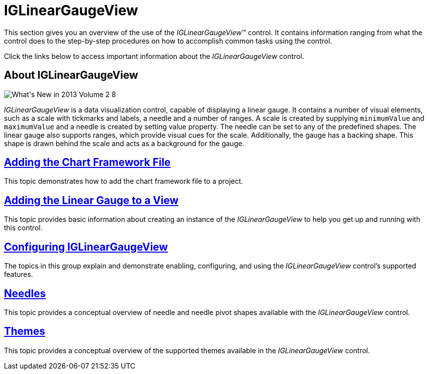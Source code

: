 ﻿////

|metadata|
{
    "name": "iglineargaugeview",
    "tags": ["Getting Started"],
    "controlName": ["IGLinearGaugeView"],
    "guid": "b11b9a8e-73f5-46a3-b10d-44ebd9e7768c",  
    "buildFlags": [],
    "createdOn": "2013-09-10T12:24:06.444189Z"
}
|metadata|
////

= IGLinearGaugeView

This section gives you an overview of the use of the  _IGLinearGaugeView_™ control. It contains information ranging from what the control does to the step-by-step procedures on how to accomplish common tasks using the control.

Click the links below to access important information about the  _IGLinearGaugeView_   control.

== About IGLinearGaugeView

image::images/What's_New_in_2013_Volume_2_8.png[]

_IGLinearGaugeView_   is a data visualization control, capable of displaying a linear gauge. It contains a number of visual elements, such as a scale with tickmarks and labels, a needle and a number of ranges. A scale is created by supplying `minimumValue` and `maximumValue` and a needle is created by setting value property. The needle can be set to any of the predefined shapes. The linear gauge also supports ranges, which provide visual cues for the scale. Additionally, the gauge has a backing shape. This shape is drawn behind the scale and acts as a background for the gauge.

== link:igchartview-adding-the-chart-framework-file.html[Adding the Chart Framework File]

This topic demonstrates how to add the chart framework file to a project.

== link:iglineargaugeview-adding-linear-gauge-view.html[Adding the Linear Gauge to a View]

This topic provides basic information about creating an instance of the  _IGLinearGaugeView_   to help you get up and running with this control.

== link:iglineargaugeview-configuring-iglineargaugeview.html[Configuring IGLinearGaugeView]

The topics in this group explain and demonstrate enabling, configuring, and using the  _IGLinearGaugeView_   control’s supported features.

== link:iglineargaugeview-needles.html[Needles]

This topic provides a conceptual overview of needle and needle pivot shapes available with the  _IGLinearGaugeView_   control.

== link:iglineargaugeview-themes.html[Themes]

This topic provides a conceptual overview of the supported themes available in the  _IGLinearGaugeView_   control.